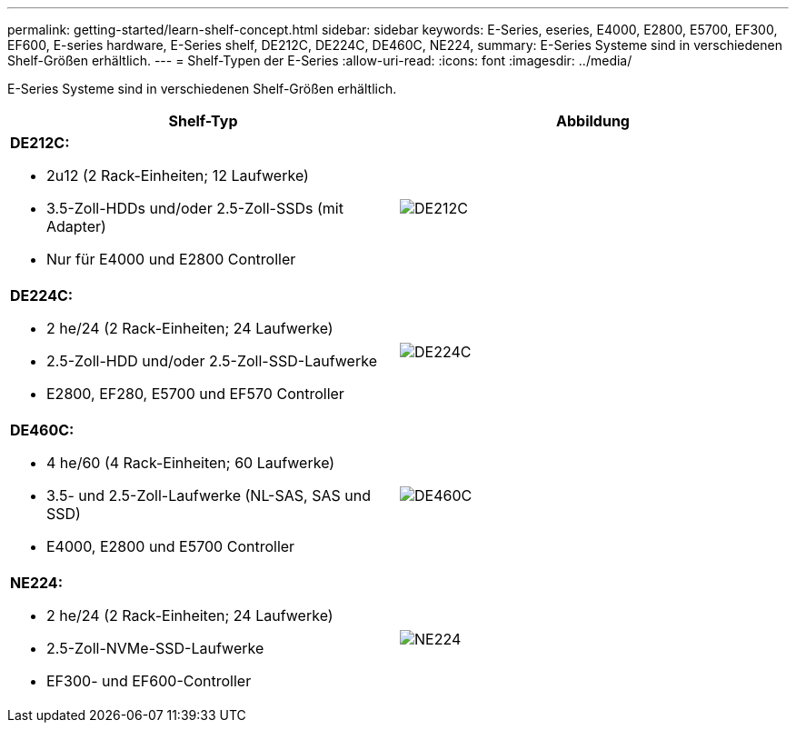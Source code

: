 ---
permalink: getting-started/learn-shelf-concept.html 
sidebar: sidebar 
keywords: E-Series, eseries, E4000, E2800, E5700, EF300, EF600, E-series hardware, E-Series shelf, DE212C, DE224C, DE460C, NE224, 
summary: E-Series Systeme sind in verschiedenen Shelf-Größen erhältlich. 
---
= Shelf-Typen der E-Series
:allow-uri-read: 
:icons: font
:imagesdir: ../media/


[role="lead"]
E-Series Systeme sind in verschiedenen Shelf-Größen erhältlich.

|===
| Shelf-Typ | Abbildung 


 a| 
*DE212C:*

* 2u12 (2 Rack-Einheiten; 12 Laufwerke)
* 3.5-Zoll-HDDs und/oder 2.5-Zoll-SSDs (mit Adapter)
* Nur für E4000 und E2800 Controller

 a| 
image:../media/e2812_front.gif["DE212C"]



 a| 
*DE224C:*

* 2 he/24 (2 Rack-Einheiten; 24 Laufwerke)
* 2.5-Zoll-HDD und/oder 2.5-Zoll-SSD-Laufwerke
* E2800, EF280, E5700 und EF570 Controller

 a| 
image:../media/e2824_front.gif["DE224C"]



 a| 
*DE460C:*

* 4 he/60 (4 Rack-Einheiten; 60 Laufwerke)
* 3.5- und 2.5-Zoll-Laufwerke (NL-SAS, SAS und SSD)
* E4000, E2800 und E5700 Controller

 a| 
image:../media/de460c.gif["DE460C"]



 a| 
*NE224:*

* 2 he/24 (2 Rack-Einheiten; 24 Laufwerke)
* 2.5-Zoll-NVMe-SSD-Laufwerke
* EF300- und EF600-Controller

 a| 
image:../media/ne224.gif["NE224"]

|===